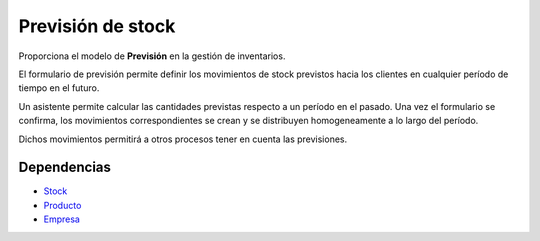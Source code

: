 ==================
Previsión de stock
==================

Proporciona el modelo de **Previsión** en la gestión de inventarios.

El formulario de previsión permite definir los movimientos de stock previstos
hacia los clientes en cualquier período de tiempo en el futuro.

Un asistente permite calcular las cantidades previstas respecto a un período en
el pasado. Una vez el formulario se confirma, los movimientos correspondientes
se crean y se distribuyen homogeneamente a lo largo del período.

Dichos movimientos permitirá a otros procesos tener en cuenta las previsiones.

Dependencias
------------

* Stock_
* Producto_
* Empresa_

.. _Stock: ../stock/index.html
.. _Producto: ../product/index.html
.. _Empresa: ../company/index.html
